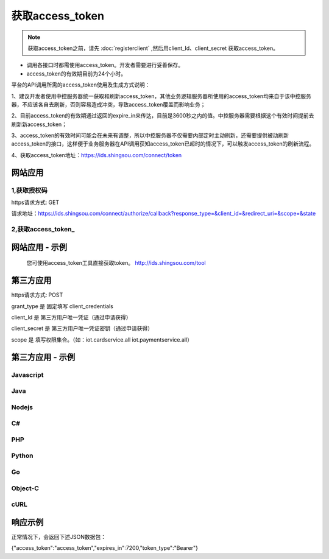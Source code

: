 ﻿﻿获取access_token
==================

.. Note::

    获取access_token之前，请先 :doc:`registerclient` ,然后用client_Id、client_secret 获取access_token。

- 调用各接口时都需使用access_token。开发者需要进行妥善保存。
- access_token的有效期目前为24个小时。

平台的API调用所需的access_token使用及生成方式说明：

1、建议开发者使用中控服务器统一获取和刷新access_token，其他业务逻辑服务器所使用的access_token均来自于该中控服务器，不应该各自去刷新，否则容易造成冲突，导致access_token覆盖而影响业务；

2、目前access_token的有效期通过返回的expire_in来传达，目前是3600秒之内的值。中控服务器需要根据这个有效时间提前去刷新新access_token；

3、access_token的有效时间可能会在未来有调整，所以中控服务器不仅需要内部定时主动刷新，还需要提供被动刷新access_token的接口，这样便于业务服务器在API调用获知access_token已超时的情况下，可以触发access_token的刷新流程。

4、获取access_token地址：https://ids.shingsou.com/connect/token


网站应用
________________________

1,获取授权码
--------------

https请求方式: GET
 
请求地址：https://ids.shingsou.com/connect/authorize/callback?response_type=&client_id=&redirect_uri=&scope=&state
    
.. code-block:: javascript
    :linenos:

     // 请求参数说明

    response_type: code //固定写code
    
    client_id: {client_id} //应用的client_id
    
    // 用户授权后会跳转到这个地址，然后用code换取token
    // 回调地址必须合法，需要在开放平台中配置
    redirect_uri: {redirect_uri} 
    
    // 权限集合，用英文空格分隔
    scope: openid profile iot.cardservice.all iot.paymentservice.all

    // 必传
    state: {随机字符串}

2,获取access_token_
-------------------

.. code-block:: javascript
    :linenos:

    
    $(function () { 

        var AuthCode='第一步获取到的授权码';
        var client_id = '应用id';
        var client_secret = '应用密钥';
        var redirect_uri= '第一步传入的回调地址';

        var form = new FormData();
        form.append("grant_type", "authorization_code");
        form.append("code", AuthCode);
        form.append("client_id", client_id);
        form.append("client_secret", client_secret);
        form.append("redirect_uri", redirect_uri);

        var settings = {
            "async": true,
            "crossDomain": true,
            "url": "https://ids.shingsou.com/connect/token",
            "method": "POST",
            "headers": {
                "cache-control": "no-cache",
            },
            "processData": false,
            "contentType": false,
            "mimeType": "multipart/form-data",
            "data": form
        }

        $.ajax(settings).done(function (response)
        {
            var resulrJson = JSON.parse(response);
        }).fail(function (err) {      
            alert(err.responseText);
         });
    });

网站应用 - 示例
____________________

    您可使用access_token工具直接获取token。 http://ids.shingsou.com/tool



第三方应用
______________________________

https请求方式: POST

grant_type	是	固定填写 client_credentials

client_Id	是	第三方用户唯一凭证（通过申请获得）

client_secret	是	第三方用户唯一凭证密钥（通过申请获得）

scope   是   填写权限集合。（如：iot.cardservice.all iot.paymentservice.all）


第三方应用 - 示例
____________________

Javascript
----------

.. code-block:: javascript
    :linenos:

    var form = new FormData();
    form.append("grant_type", "client_credentials");
    form.append("client_Id", "{client_Id}");
    form.append("client_secret", "{client_secret}");
    form.append("scope", "iot.cardservice.all iot.paymentservice.all");
    
    var settings = {
      "async": true,
      "crossDomain": true,
      "url": "https://ids.shingsou.com/connect/token",
      "method": "POST",
      "headers": {
        "cache-control": "no-cache"
      },
      "processData": false,
      "contentType": false,
      "mimeType": "multipart/form-data",
      "data": form
    }
    
    $.ajax(settings).done(function (response) {
      console.log(response);
    });

Java
----------

.. code-block:: java
    :linenos:

    OkHttpClient client = new OkHttpClient();

    MediaType mediaType = MediaType.parse("multipart/form-data; boundary=----WebKitFormBoundary7MA4YWxkTrZu0gW");
    RequestBody body = RequestBody.create(mediaType, "------WebKitFormBoundary7MA4YWxkTrZu0gW\r\nContent-Disposition: form-data; name=\"grant_type\"\r\n\r\nclient_credentials\r\n------WebKitFormBoundary7MA4YWxkTrZu0gW\r\nContent-Disposition: form-data; name=\"client_Id\"\r\n\r\n{client_Id}\r\n------WebKitFormBoundary7MA4YWxkTrZu0gW\r\nContent-Disposition: form-data; name=\"client_secret\"\r\n\r\n{client_secret}\r\n------WebKitFormBoundary7MA4YWxkTrZu0gW\r\nContent-Disposition: form-data; name=\"scope\"\r\n\r\niot.cardservice.all iot.paymentservice.all\r\n------WebKitFormBoundary7MA4YWxkTrZu0gW--");
    Request request = new Request.Builder()
      .url("https://ids.shingsou.com/connect/token")
      .post(body)
      .addHeader("content-type", "multipart/form-data; boundary=----WebKitFormBoundary7MA4YWxkTrZu0gW")
      .addHeader("cache-control", "no-cache")
      .addHeader("postman-token", "3e8b9126-7452-75ae-89c3-f0989642b29c")
      .build();
    
    Response response = client.newCall(request).execute();

Nodejs
----------

.. code-block:: javascript
    :linenos:

    var http = require("https");

    var options = {
      "method": "POST",
      "hostname": "ids.shingsou.com",
      "port": null,
      "path": "/connect/token",
      "headers": {
        "content-type": "multipart/form-data; boundary=----WebKitFormBoundary7MA4YWxkTrZu0gW",
        "cache-control": "no-cache"
      }
    };
    
    var req = http.request(options, function (res) {
      var chunks = [];
    
      res.on("data", function (chunk) {
        chunks.push(chunk);
      });
    
      res.on("end", function () {
        var body = Buffer.concat(chunks);
        console.log(body.toString());
      });
    });
    
    req.write("------WebKitFormBoundary7MA4YWxkTrZu0gW\r\nContent-Disposition: form-data; name=\"grant_type\"\r\n\r\nclient_credentials\r\n------WebKitFormBoundary7MA4YWxkTrZu0gW\r\nContent-Disposition: form-data; name=\"client_Id\"\r\n\r\n{client_Id}\r\n------WebKitFormBoundary7MA4YWxkTrZu0gW\r\nContent-Disposition: form-data; name=\"client_secret\"\r\n\r\n{client_secret}\r\n------WebKitFormBoundary7MA4YWxkTrZu0gW\r\nContent-Disposition: form-data; name=\"scope\"\r\n\r\niot.cardservice.all iot.paymentservice.all\r\n------WebKitFormBoundary7MA4YWxkTrZu0gW--");
    req.end();

C#
----------

.. code-block:: csharp
    :linenos:

    var client = new RestClient("https://ids.shingsou.com/connect/token");
    var request = new RestRequest(Method.POST);
    request.AddHeader("postman-token", "2a34c6bb-6070-e1f9-5516-7e5c901579b7");
    request.AddHeader("cache-control", "no-cache");
    request.AddHeader("content-type", "multipart/form-data; boundary=----WebKitFormBoundary7MA4YWxkTrZu0gW");
    request.AddParameter("multipart/form-data; boundary=----WebKitFormBoundary7MA4YWxkTrZu0gW", "------WebKitFormBoundary7MA4YWxkTrZu0gW\r\nContent-Disposition: form-data; name=\"grant_type\"\r\n\r\nclient_credentials\r\n------WebKitFormBoundary7MA4YWxkTrZu0gW\r\nContent-Disposition: form-data; name=\"client_Id\"\r\n\r\n{client_Id}\r\n------WebKitFormBoundary7MA4YWxkTrZu0gW\r\nContent-Disposition: form-data; name=\"client_secret\"\r\n\r\n{client_secret}\r\n------WebKitFormBoundary7MA4YWxkTrZu0gW\r\nContent-Disposition: form-data; name=\"scope\"\r\n\r\niot.cardservice.all iot.paymentservice.all\r\n------WebKitFormBoundary7MA4YWxkTrZu0gW--", ParameterType.RequestBody);
    IRestResponse response = client.Execute(request);

PHP
----------

.. code-block:: php
    :linenos:

    <?php

    $request = new HttpRequest();
    $request->setUrl('https://ids.shingsou.com/connect/token');
    $request->setMethod(HTTP_METH_POST);
    
    $request->setHeaders(array(
      'cache-control' => 'no-cache',
      'content-type' => 'multipart/form-data; boundary=----WebKitFormBoundary7MA4YWxkTrZu0gW'
    ));
    
    $request->setBody('------WebKitFormBoundary7MA4YWxkTrZu0gW
    Content-Disposition: form-data; name="grant_type"
    
    client_credentials
    ------WebKitFormBoundary7MA4YWxkTrZu0gW
    Content-Disposition: form-data; name="client_Id"
    
    {client_Id}
    ------WebKitFormBoundary7MA4YWxkTrZu0gW
    Content-Disposition: form-data; name="client_secret"
    
    {client_secret}
    ------WebKitFormBoundary7MA4YWxkTrZu0gW
    Content-Disposition: form-data; name="scope"
    
    iot.cardservice.all iot.paymentservice.all
    ------WebKitFormBoundary7MA4YWxkTrZu0gW--');
    
    try {
      $response = $request->send();
    
      echo $response->getBody();
    } catch (HttpException $ex) {
      echo $ex;
    }


Python
----------

.. code-block:: python
    :linenos:

    import http.client

    conn = http.client.HTTPSConnection("ids.shingsou.com")
    
    payload = "------WebKitFormBoundary7MA4YWxkTrZu0gW\r\nContent-Disposition: form-data; name=\"grant_type\"\r\n\r\nclient_credentials\r\n------WebKitFormBoundary7MA4YWxkTrZu0gW\r\nContent-Disposition: form-data; name=\"client_Id\"\r\n\r\n{client_Id}\r\n------WebKitFormBoundary7MA4YWxkTrZu0gW\r\nContent-Disposition: form-data; name=\"client_secret\"\r\n\r\n{client_secret}\r\n------WebKitFormBoundary7MA4YWxkTrZu0gW\r\nContent-Disposition: form-data; name=\"scope\"\r\n\r\niot.cardservice.all iot.paymentservice.all\r\n------WebKitFormBoundary7MA4YWxkTrZu0gW--"
    
    headers = {
        'content-type': "multipart/form-data; boundary=----WebKitFormBoundary7MA4YWxkTrZu0gW",
        'cache-control': "no-cache"
        }
    
    conn.request("POST", "/connect/token", payload, headers)
    
    res = conn.getresponse()
    data = res.read()
    
    print(data.decode("utf-8"))


Go
----------

.. code-block:: go
    :linenos:

    package main

    import (
    	"fmt"
    	"strings"
    	"net/http"
    	"io/ioutil"
    )
    
    func main() {
    
    	url := "https://ids.shingsou.com/connect/token"
    
    	payload := strings.NewReader("------WebKitFormBoundary7MA4YWxkTrZu0gW\r\nContent-Disposition: form-data; name=\"grant_type\"\r\n\r\nclient_credentials\r\n------WebKitFormBoundary7MA4YWxkTrZu0gW\r\nContent-Disposition: form-data; name=\"client_Id\"\r\n\r\n{client_Id}\r\n------WebKitFormBoundary7MA4YWxkTrZu0gW\r\nContent-Disposition: form-data; name=\"client_secret\"\r\n\r\n{client_secret}\r\n------WebKitFormBoundary7MA4YWxkTrZu0gW\r\nContent-Disposition: form-data; name=\"scope\"\r\n\r\niot.cardservice.all iot.paymentservice.all\r\n------WebKitFormBoundary7MA4YWxkTrZu0gW--")
    
    	req, _ := http.NewRequest("POST", url, payload)
    
    	req.Header.Add("content-type", "multipart/form-data; boundary=----WebKitFormBoundary7MA4YWxkTrZu0gW")
    	req.Header.Add("cache-control", "no-cache")
    
    	res, _ := http.DefaultClient.Do(req)
    
    	defer res.Body.Close()
    	body, _ := ioutil.ReadAll(res.Body)
    
    	fmt.Println(res)
    	fmt.Println(string(body))
    
    }


Object-C
----------

.. code-block:: object-c
    :linenos:

    #import <Foundation/Foundation.h>

    NSDictionary *headers = @{ @"content-type": @"multipart/form-data; boundary=----WebKitFormBoundary7MA4YWxkTrZu0gW",
                               @"cache-control": @"no-cache",
    NSArray *parameters = @[ @{ @"name": @"grant_type", @"value": @"client_credentials" },
                             @{ @"name": @"client_Id", @"value": @"{client_Id}" },
                             @{ @"name": @"client_secret", @"value": @"{client_secret}" },
                             @{ @"name": @"scope", @"value": @"iot.cardservice.all iot.paymentservice.all" } ];
    NSString *boundary = @"----WebKitFormBoundary7MA4YWxkTrZu0gW";
    
    NSError *error;
    NSMutableString *body = [NSMutableString string];
    for (NSDictionary *param in parameters) {
        [body appendFormat:@"--%@\r\n", boundary];
        if (param[@"fileName"]) {
            [body appendFormat:@"Content-Disposition:form-data; name=\"%@\"; filename=\"%@\"\r\n", param[@"name"], param[@"fileName"]];
            [body appendFormat:@"Content-Type: %@\r\n\r\n", param[@"contentType"]];
            [body appendFormat:@"%@", [NSString stringWithContentsOfFile:param[@"fileName"] encoding:NSUTF8StringEncoding error:&error]];
            if (error) {
                NSLog(@"%@", error);
            }
        } else {
            [body appendFormat:@"Content-Disposition:form-data; name=\"%@\"\r\n\r\n", param[@"name"]];
            [body appendFormat:@"%@", param[@"value"]];
        }
    }
    [body appendFormat:@"\r\n--%@--\r\n", boundary];
    NSData *postData = [body dataUsingEncoding:NSUTF8StringEncoding];
    
    NSMutableURLRequest *request = [NSMutableURLRequest requestWithURL:[NSURL URLWithString:@"https://ids.shingsou.com/connect/token"]
                                                           cachePolicy:NSURLRequestUseProtocolCachePolicy
                                                       timeoutInterval:10.0];
    [request setHTTPMethod:@"POST"];
    [request setAllHTTPHeaderFields:headers];
    [request setHTTPBody:postData];
    
    NSURLSession *session = [NSURLSession sharedSession];
    NSURLSessionDataTask *dataTask = [session dataTaskWithRequest:request
                                                completionHandler:^(NSData *data, NSURLResponse *response, NSError *error) {
                                                    if (error) {
                                                        NSLog(@"%@", error);
                                                    } else {
                                                        NSHTTPURLResponse *httpResponse = (NSHTTPURLResponse *) response;
                                                        NSLog(@"%@", httpResponse);
                                                    }
                                                }];
    [dataTask resume];

cURL
----------

.. code-block:: curl
    :linenos:

    curl -X POST \
    https://ids.shingsou.com/connect/token \
    -H 'cache-control: no-cache' \
    -H 'content-type: multipart/form-data; boundary=----WebKitFormBoundary7MA4YWxkTrZu0gW' \
    -H 'postman-token: c47f7cfd-f478-d57d-5c13-0381885a4877' \
    -F grant_type=client_credentials \
    -F 'client_Id={client_Id}' \
    -F 'client_secret={client_secret}' \
    -F 'scope=iot.cardservice.all iot.paymentservice.all'

响应示例
____________________

正常情况下，会返回下述JSON数据包：

{"access_token":"access_token","expires_in":7200,"token_type":"Bearer"}
